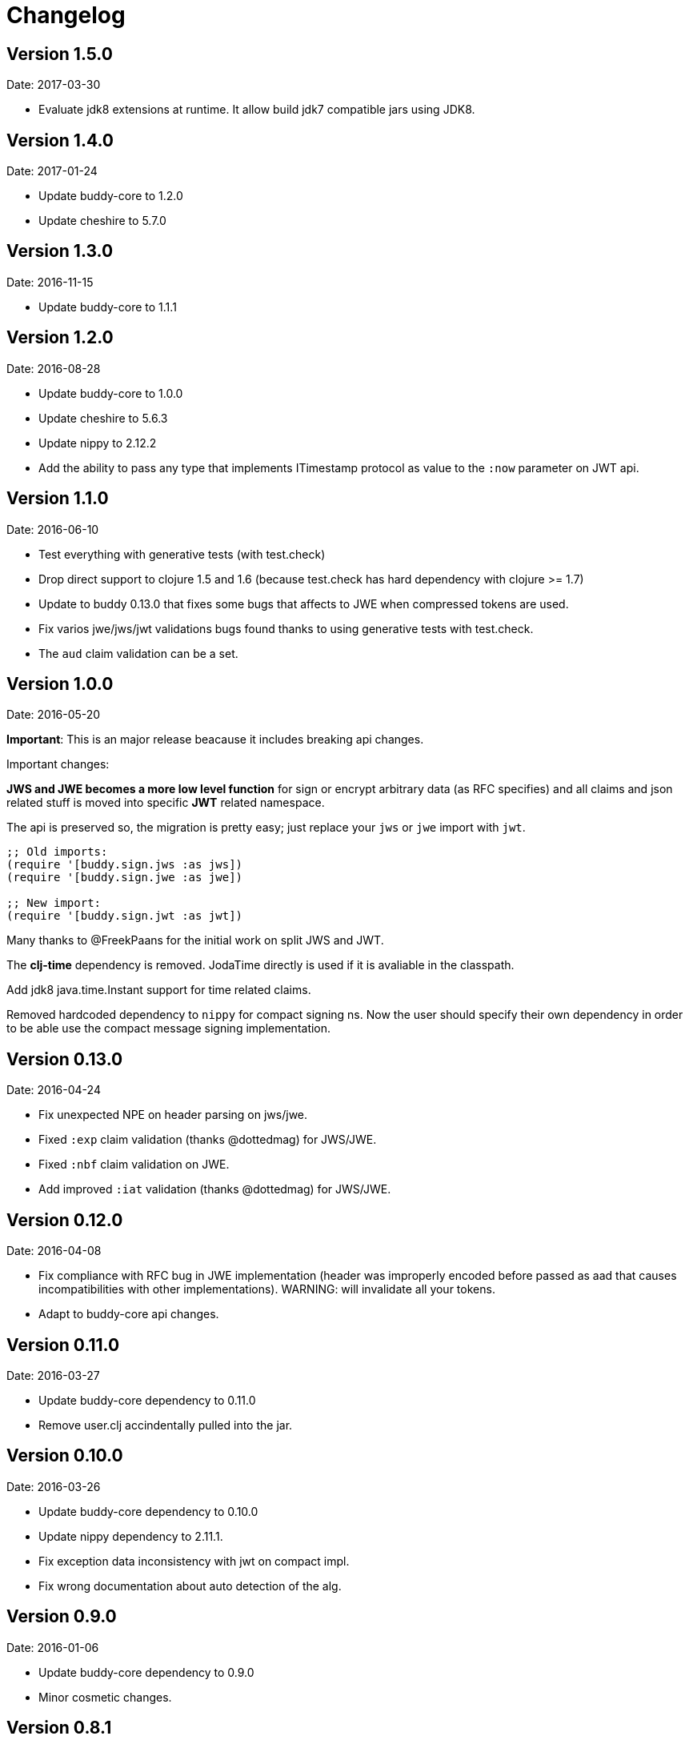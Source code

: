 = Changelog

== Version 1.5.0

Date: 2017-03-30

- Evaluate jdk8 extensions at runtime. It allow build jdk7 compatible
  jars using JDK8.


== Version 1.4.0

Date: 2017-01-24

- Update buddy-core to 1.2.0
- Update cheshire to 5.7.0


== Version 1.3.0

Date: 2016-11-15

- Update buddy-core to 1.1.1


== Version 1.2.0

Date: 2016-08-28

- Update buddy-core to 1.0.0
- Update cheshire to 5.6.3
- Update nippy to 2.12.2
- Add the ability to pass any type that implements ITimestamp protocol
  as value to the `:now` parameter on JWT api.


== Version 1.1.0

Date: 2016-06-10

- Test everything with generative tests (with test.check)
- Drop direct support to clojure 1.5 and 1.6
  (because test.check has hard dependency with clojure >= 1.7)
- Update to buddy 0.13.0 that fixes some bugs that affects
  to JWE when compressed tokens are used.
- Fix varios jwe/jws/jwt validations bugs found thanks to using
  generative tests with test.check.
- The `aud` claim validation can be a set.


== Version 1.0.0

Date: 2016-05-20

**Important**: This is an major release beacause it includes breaking api changes.

Important changes:

**JWS and JWE becomes a more low level function** for sign or encrypt arbitrary
data (as RFC specifies) and all claims and json related stuff is moved into
specific **JWT** related namespace.

The api is preserved so, the migration is pretty easy; just replace your `jws` or
`jwe` import with `jwt`.

[source, clojure]
----
;; Old imports:
(require '[buddy.sign.jws :as jws])
(require '[buddy.sign.jwe :as jwe])

;; New import:
(require '[buddy.sign.jwt :as jwt])
----

Many thanks to @FreekPaans for the initial work on split JWS and JWT.

The **clj-time** dependency is removed. JodaTime directly is used if it is
avaliable in the classpath.

Add jdk8 java.time.Instant support for time related claims.

Removed hardcoded dependency to `nippy` for compact signing ns. Now the user
should specify their own dependency in order to be able use the compact message
signing implementation.


== Version 0.13.0

Date: 2016-04-24

- Fix unexpected NPE on header parsing on jws/jwe.
- Fixed `:exp` claim validation (thanks @dottedmag) for JWS/JWE.
- Fixed `:nbf` claim validation on JWE.
- Add improved `:iat` validation (thanks @dottedmag) for JWS/JWE.


== Version 0.12.0

Date: 2016-04-08

- Fix compliance with RFC bug in JWE implementation (header was improperly encoded
  before passed as aad that causes incompatibilities with other implementations).
  WARNING: will invalidate all your tokens.
- Adapt to buddy-core api changes.


== Version 0.11.0

Date: 2016-03-27

- Update buddy-core dependency to 0.11.0
- Remove user.clj accindentally pulled into the jar.


== Version 0.10.0

Date: 2016-03-26

- Update buddy-core dependency to 0.10.0
- Update nippy dependency to 2.11.1.
- Fix exception data inconsistency with jwt on compact impl.
- Fix wrong documentation about auto detection of the alg.


== Version 0.9.0

Date: 2016-01-06

- Update buddy-core dependency to 0.9.0
- Minor cosmetic changes.


== Version 0.8.1

Date: 2015-11-17

- Properly remove cats dependency.
- Fix wrong arguments on jws and compact sign methods.


== Version 0.8.0

Date: 2015-11-15

- Adapt to buddy-core 0.8.x changes.
- BREAKING CHANGE: Remove cats dependency.
  The jws/encode, jws/decode and respectivelly functions
  in the jwe namespace are now simple alias to the main
  api on the each ns.


== Version 0.7.1

Date: 2015-09-23

- Fix broken nbf claim validation.
  (thanks to @jonpither for report it)


== Version 0.7.0

Date: 2015-09-19

- Update cats to 1.0.0
- Update clj-time to 0.11.0
- Update nippy to 2.9.1
- Update buddy-core to 0.7.0
- Remove slingshot usage and start using plain
  clojure.lang.ExceptionInfo exceptions.
  (maybe breaking change)


== Version 0.6.1

Date: 2015-08-02

* Set default clojure version to 1.7.0
* Update cats version to 0.6.1


== Version 0.6.0

Date: 2015-06-28

* Replace cryptographic primitives used in jwe implementation
  with buddy-core new implementation that fixes few bugs realted
  to wrong padding management.
* Update buddy-core to 0.6.0
* Remove direct slingshot dependency because is not transitive
  from the new buddy-core version.
* Update cheshire dependency to 5.5.0


== Version 0.5.1

Date: 2015-05-09

* Improved error reporting when validating wrong jwe/jws tokens.


== Version 0.5.0

Date: 2015-04-03

* Add Jsen Web Encryption support. With key encryption algorithms:  `DIR`, `A128KW`, `A192KW`, `A256KW`,
  `RSA1_5`, `RSA-OAEP`, `RSA-OAEP-256`. and content encryption algorithms: `A128CBC-HS256`,
  `A192CBC-HS384`, `A256CBC-HS512`, `A128GCM`, `A192GCM`, `A256GCM`.
* The encode and decode functions now returns instances of success or failure of exception monad
  instead of instances of either monad (maybe breaking change).
* The sign and unsign functions now raises exceptions instead of simply return nil. This allows
  libraries and applications that does not works with monads workis like a usual, using jvm
  exceptions and know the specific error instead of useless nil (maybe breaking change).
* Add the ability to specify the `:typ` header value in JWS.
* Add :iss (issuer) and :aud (audience) claims validation to JWS.
* Add explicit alg validation in JWS (the previous behavior that only checks the header alg without
  matching it with user provided value has security flaws:
  https://auth0.com/blog/2015/03/31/critical-vulnerabilities-in-json-web-token-libraries/


== Version 0.4.2

Date: 2015-03-29

* Bug fix related to :iat param validating on jws. (thanks to @tvanhens)


== Version 0.4.1

Date: 2015-03-14

* Update nippy version from 2.7.1 to 2.8.0
* Update buddy-core from 0.4.0 to 0.4.2
* Update cats from 0.3.2 to 0.3.4


== Version 0.4.0

Date: 2015-02-22

* Add encode/decode functions to JWS/JWT implementation. Them instead of return
  plain value, return a monadic either. That allows granular error reporting
  instead something like nil that not very useful. The previous sign/unsign
  are conserved for backward compatibility but maybe in future will be removed.
* Rename parameter `maxage` to `max-age` on jws implementation. This change
  introduces a little backward incompatibility.
* Add "compact" signing implementation as replacemen of django based one.
* Django based generic signing is removed.
* Update buddy-core version to 0.4.0


== Version 0.3.0

Date: 2014-01-18

* First version splitted from monolitic buddy package.
* No changes from original version.

